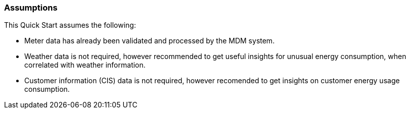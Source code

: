 // Replace the content in <>
// Describe or link to specific knowledge requirements; for example: “familiarity with basic concepts in the areas of networking, database operations, and data encryption” or “familiarity with <software>.”

=== Assumptions

This Quick Start assumes the following:

* Meter data has already been validated and processed by the MDM system.
* Weather data is not required, however recommended to get useful insights for unusual energy consumption, when correlated with weather information.
* Customer information (CIS) data is not required, however recomended to get insights on customer energy usage consumption.
